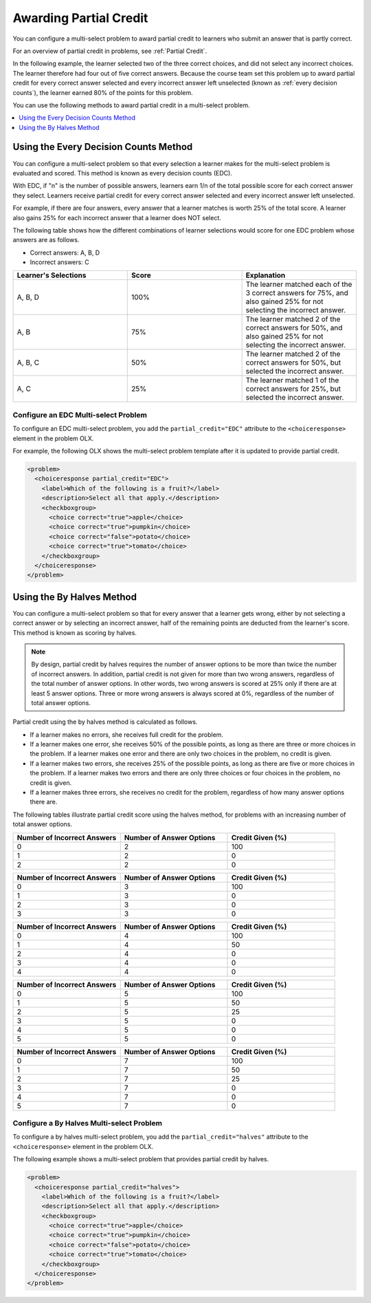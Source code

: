 .. _Awarding Partial Credit in a Multi select Problem:

Awarding Partial Credit
#######################

.. tags:: educator, how-to

You can configure a multi-select problem to award partial credit to learners
who submit an answer that is partly correct.

For an overview of partial credit in problems, see :ref:`Partial Credit`.

In the following example, the learner selected two of the three correct
choices, and did not select any incorrect choices. The learner therefore had
four out of five correct answers. Because the course team set this problem up
to award partial credit for every correct answer selected and every incorrect
answer left unselected (known as :ref:`every decision counts`), the learner earned
80% of the points for this problem.

.. image:: /_images/educator_how_tos/checkbox_partial_credit.png
 :alt: A checkbox choice problem with partial credit for two out of
     three answers.
 :width: 600

You can use the following methods to award partial credit in a multi-select
problem.

.. contents::
  :local:
  :depth: 1

.. _Every Decision Counts:

Using the Every Decision Counts Method
**************************************

You can configure a multi-select problem so that every selection a learner makes for
the multi-select problem is evaluated and scored. This method is known as every
decision counts (EDC).

With EDC, if "n" is the number of possible answers, learners earn 1/n of the
total possible score for each correct answer they select. Learners receive
partial credit for every correct answer selected and every incorrect answer left
unselected.

For example, if there are four answers, every answer that a learner matches is
worth 25% of the total score. A learner also gains 25% for each incorrect answer
that a learner does NOT select.

The following table shows how the different combinations of learner selections
would score for one EDC problem whose answers are as follows.

* Correct answers: A, B, D
* Incorrect answers: C

.. list-table::
     :widths: 20 20 20
     :header-rows: 1

     * - Learner's Selections
       - Score
       - Explanation
     * - A, B, D
       - 100%
       - The learner matched each of the 3 correct answers for 75%, and also
         gained 25% for not selecting the incorrect answer.
     * - A, B
       - 75%
       - The learner matched 2 of the correct answers for 50%, and also gained
         25% for not selecting the incorrect answer.
     * - A, B, C
       - 50%
       - The learner matched 2 of the correct answers for 50%, but selected the
         incorrect answer.
     * - A, C
       - 25%
       - The learner matched 1 of the correct answers for 25%, but selected the
         incorrect answer.

Configure an EDC Multi-select Problem
=====================================

To configure an EDC multi-select problem, you add the ``partial_credit="EDC"``
attribute to the ``<choiceresponse>`` element in the problem OLX.

For example, the following OLX shows the multi-select problem template after it is
updated to provide partial credit.

.. code-block:: xml

  <problem>
    <choiceresponse partial_credit="EDC">
      <label>Which of the following is a fruit?</label>
      <description>Select all that apply.</description>
      <checkboxgroup>
        <choice correct="true">apple</choice>
        <choice correct="true">pumpkin</choice>
        <choice correct="false">potato</choice>
        <choice correct="true">tomato</choice>
      </checkboxgroup>
    </choiceresponse>
  </problem>

Using the By Halves Method
**************************

You can configure a multi-select problem so that for every answer that a learner
gets wrong, either by not selecting a correct answer or by selecting an
incorrect answer, half of the remaining points are deducted from the learner's
score. This method is known as scoring by halves.

.. note:: By design, partial credit by halves requires the number of answer
   options to be more than twice the number of incorrect answers. In addition,
   partial credit is not given for more than two wrong answers, regardless of
   the total number of answer options. In other words, two wrong answers is
   scored at 25% only if there are at least 5 answer options. Three or more
   wrong answers is always scored at 0%, regardless of the number of total
   answer options.

Partial credit using the by halves method is calculated as follows.

* If a learner makes no errors, she receives full credit for the problem.

* If a learner makes one error, she receives 50% of the possible points, as
  long as there are three or more choices in the problem. If a learner makes
  one error and there are only two choices in the problem, no credit is given.

* If a learner makes two errors, she receives 25% of the possible points, as
  long as there are five or more choices in the problem. If a learner makes two
  errors and there are only three choices or four choices in the problem, no
  credit is given.

* If a learner makes three errors, she receives no credit for the problem,
  regardless of how many answer options there are.

The following tables illustrate partial credit score using the halves method,
for problems with an increasing number of total answer options.

.. list-table::
     :widths: 30 30 30
     :header-rows: 1

     * - Number of Incorrect Answers
       - Number of Answer Options
       - Credit Given (%)
     * - 0
       - 2
       - 100
     * - 1
       - 2
       - 0
     * - 2
       - 2
       - 0

.. list-table::
     :widths: 30 30 30
     :header-rows: 1

     * - Number of Incorrect Answers
       - Number of Answer Options
       - Credit Given (%)
     * - 0
       - 3
       - 100
     * - 1
       - 3
       - 0
     * - 2
       - 3
       - 0
     * - 3
       - 3
       - 0

.. list-table::
     :widths: 30 30 30
     :header-rows: 1

     * - Number of Incorrect Answers
       - Number of Answer Options
       - Credit Given (%)
     * - 0
       - 4
       - 100
     * - 1
       - 4
       - 50
     * - 2
       - 4
       - 0
     * - 3
       - 4
       - 0
     * - 4
       - 4
       - 0

.. list-table::
     :widths: 30 30 30
     :header-rows: 1

     * - Number of Incorrect Answers
       - Number of Answer Options
       - Credit Given (%)
     * - 0
       - 5
       - 100
     * - 1
       - 5
       - 50
     * - 2
       - 5
       - 25
     * - 3
       - 5
       - 0
     * - 4
       - 5
       - 0
     * - 5
       - 5
       - 0

.. list-table::
     :widths: 30 30 30
     :header-rows: 1

     * - Number of Incorrect Answers
       - Number of Answer Options
       - Credit Given (%)
     * - 0
       - 7
       - 100
     * - 1
       - 7
       - 50
     * - 2
       - 7
       - 25
     * - 3
       - 7
       - 0
     * - 4
       - 7
       - 0
     * - 5
       - 7
       - 0

Configure a By Halves Multi-select Problem
==========================================

To configure a by halves multi-select problem, you add the
``partial_credit="halves"`` attribute to the ``<choiceresponse>`` element in
the problem OLX.

The following example shows a multi-select problem that provides partial credit by
halves.

.. code-block:: xml

  <problem>
    <choiceresponse partial_credit="halves">
      <label>Which of the following is a fruit?</label>
      <description>Select all that apply.</description>
      <checkboxgroup>
        <choice correct="true">apple</choice>
        <choice correct="true">pumpkin</choice>
        <choice correct="false">potato</choice>
        <choice correct="true">tomato</choice>
      </checkboxgroup>
    </choiceresponse>
  </problem>


.. seealso::
 :class: dropdown

 :ref:`Multi select` (reference)

 :ref:`Add a Multi Select Problem` (how-to)

 :ref:`Adding Feedback and Hints to a Problem` (how-to)

 :ref:`Multi select Problem XML` (reference)
